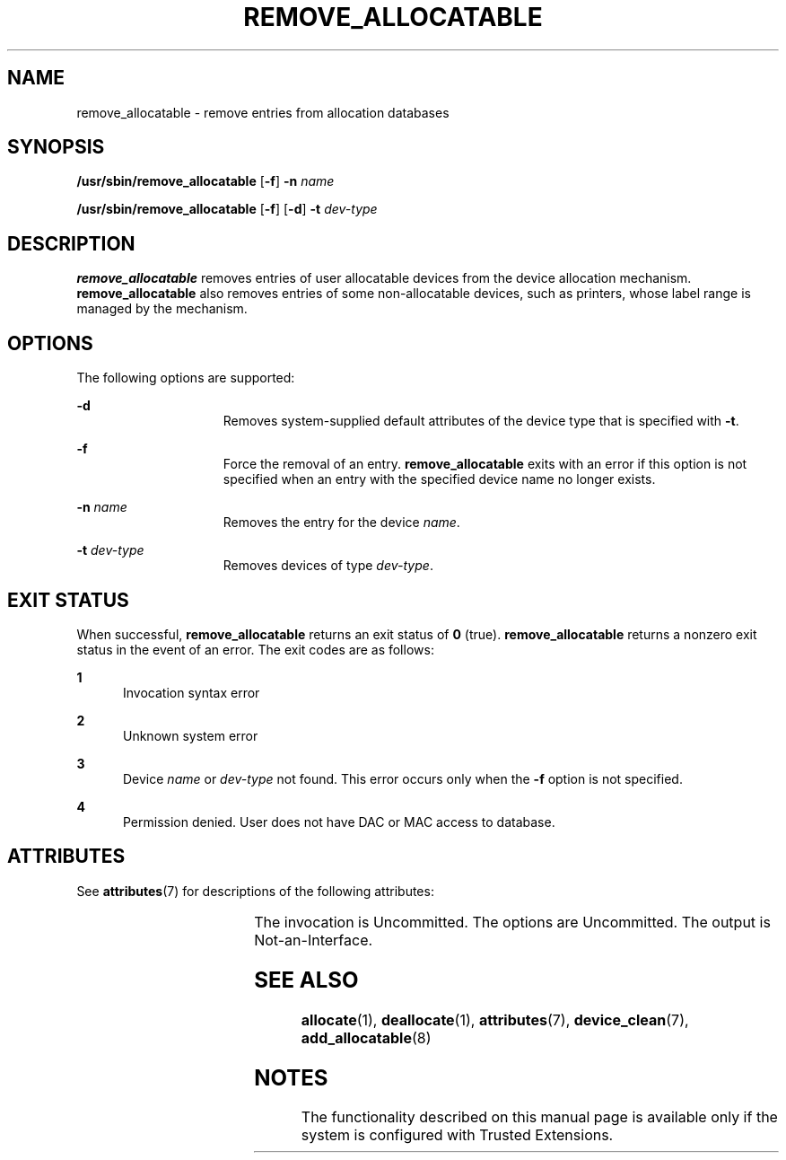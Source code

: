'\" te
.\" Copyright (c) 2007, Sun Microsystems, Inc. All Rights Reserved.
.\" The contents of this file are subject to the terms of the Common Development and Distribution License (the "License").  You may not use this file except in compliance with the License.
.\" You can obtain a copy of the license at usr/src/OPENSOLARIS.LICENSE or http://www.opensolaris.org/os/licensing.  See the License for the specific language governing permissions and limitations under the License.
.\" When distributing Covered Code, include this CDDL HEADER in each file and include the License file at usr/src/OPENSOLARIS.LICENSE.  If applicable, add the following below this CDDL HEADER, with the fields enclosed by brackets "[]" replaced with your own identifying information: Portions Copyright [yyyy] [name of copyright owner]
.TH REMOVE_ALLOCATABLE 8 "Jul 20, 2007"
.SH NAME
remove_allocatable \- remove entries from allocation databases
.SH SYNOPSIS
.LP
.nf
\fB/usr/sbin/remove_allocatable\fR  [\fB-f\fR] \fB-n\fR \fIname\fR
.fi

.LP
.nf
\fB/usr/sbin/remove_allocatable\fR  [\fB-f\fR] [\fB-d\fR] \fB-t\fR \fIdev-type\fR
.fi

.SH DESCRIPTION
.sp
.LP
\fBremove_allocatable\fR removes entries of user allocatable devices from the
device allocation mechanism. \fBremove_allocatable\fR also removes entries of
some non-allocatable devices, such as printers, whose label range is managed by
the mechanism.
.SH OPTIONS
.sp
.LP
The following options are supported:
.sp
.ne 2
.na
\fB\fB-d\fR\fR
.ad
.RS 15n
Removes  system-supplied  default attributes of the device type that is
specified with \fB-t\fR.
.RE

.sp
.ne 2
.na
\fB\fB-f\fR\fR
.ad
.RS 15n
Force the removal of an entry. \fBremove_allocatable\fR exits with an error if
this option is not specified when an entry with the specified device name no
longer exists.
.RE

.sp
.ne 2
.na
\fB\fB-n\fR \fIname\fR\fR
.ad
.RS 15n
Removes the entry for the device \fIname\fR.
.RE

.sp
.ne 2
.na
\fB\fB-t\fR \fIdev-type\fR\fR
.ad
.RS 15n
Removes devices of type \fIdev-type\fR.
.RE

.SH EXIT STATUS
.sp
.LP
When successful, \fBremove_allocatable\fR returns an exit status of \fB0\fR
(true). \fBremove_allocatable\fR returns a nonzero exit status in the event of
an error. The exit codes are as follows:
.sp
.ne 2
.na
\fB\fB1\fR\fR
.ad
.RS 5n
Invocation syntax error
.RE

.sp
.ne 2
.na
\fB\fB2\fR\fR
.ad
.RS 5n
Unknown system error
.RE

.sp
.ne 2
.na
\fB\fB3\fR\fR
.ad
.RS 5n
Device \fIname\fR or \fIdev-type\fR not found. This error occurs only when the
\fB-f\fR option is not specified.
.RE

.sp
.ne 2
.na
\fB\fB4\fR\fR
.ad
.RS 5n
Permission denied. User does not have DAC or MAC access to database.
.RE

.SH ATTRIBUTES
.sp
.LP
See \fBattributes\fR(7) for descriptions of the following attributes:
.sp

.sp
.TS
box;
c | c
l | l .
ATTRIBUTE TYPE	ATTRIBUTE VALUE
_
Interface Stability	See below.
.TE

.sp
.LP
The invocation is Uncommitted. The options are Uncommitted. The output is
Not-an-Interface.
.SH SEE ALSO
.sp
.LP
\fBallocate\fR(1),
\fBdeallocate\fR(1),
\fBattributes\fR(7),
\fBdevice_clean\fR(7),
\fBadd_allocatable\fR(8)
.SH NOTES
.sp
.LP
The functionality described on this manual page is available only if the system
is configured with Trusted Extensions.
